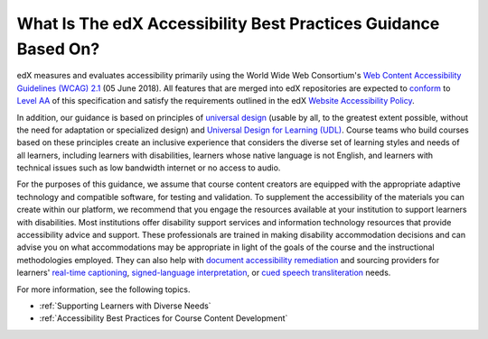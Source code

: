 .. _edX Accessibility Guidelines:

****************************************************************
What Is The edX Accessibility Best Practices Guidance Based On?
****************************************************************

edX measures and evaluates accessibility primarily using the World Wide Web Consortium's
`Web Content Accessibility Guidelines (WCAG) 2.1 <https://www.w3.org/TR/WCAG/>`_
(05 June 2018). All features that are merged into edX repositories are
expected to `conform <https://www.w3.org/TR/WCAG20/#conformance>`_ to `Level AA
<https://www.w3.org/TR/WCAG20/#cc1>`_ of this specification and satisfy the
requirements outlined in the edX `Website Accessibility Policy
<https://www.edx.org/accessibility>`_.

In addition, our guidance is based on principles of `universal
design <https://en.wikipedia.org/wiki/Universal_design>`_ (usable by all, to the greatest extent possible, without the need for
adaptation or specialized design) and `Universal Design for Learning (UDL) <https://en.wikipedia.org/wiki/Universal_Design_for_Learning>`_. Course teams who build courses based on
these principles create an inclusive experience that considers the diverse set
of learning styles and needs of all learners, including learners with
disabilities, learners whose native language is not English, and learners with
technical issues such as low bandwidth internet or no access to audio.

For the purposes of this guidance, we assume that course content creators are equipped with
the appropriate adaptive technology and compatible software, for testing and validation. To supplement the
accessibility of the materials you can create within our platform, we recommend that
you engage the resources available at your institution to support learners
with disabilities. Most institutions offer disability support services and
information technology resources that provide accessibility advice and
support. These professionals are trained in making disability accommodation
decisions and can advise you on what accommodations may be appropriate in
light of the goals of the course and the instructional methodologies employed. They can also help with `document accessibility remediation <https://helpx.adobe.com/acrobat/using/create-verify-pdf-accessibility.html>`_ and sourcing providers for learners' `real-time captioning <https://www.nad.org/resources/technology/captioning-for-access/communication-access-realtime-translation/>`_, `signed-language interpretation <https://en.wikipedia.org/wiki/Language_interpretation#Sign_language>`_, or `cued speech transliteration <https://en.wikipedia.org/wiki/Cued_speech>`_ needs.

For more information, see the following topics.

* :ref:`Supporting Learners with Diverse Needs`
* :ref:`Accessibility Best Practices for Course Content Development`


